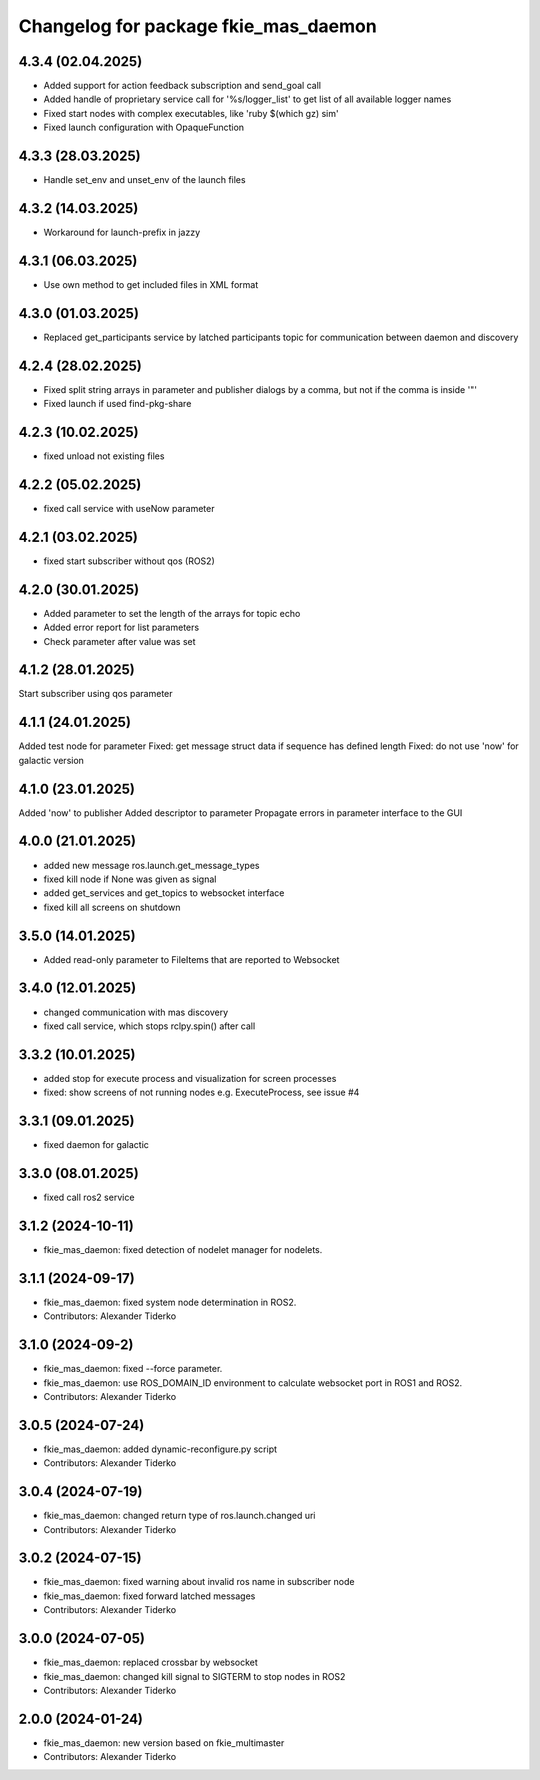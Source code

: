 ^^^^^^^^^^^^^^^^^^^^^^^^^^^^^^^^^^^^^
Changelog for package fkie_mas_daemon
^^^^^^^^^^^^^^^^^^^^^^^^^^^^^^^^^^^^^

4.3.4 (02.04.2025)
------------------
* Added support for action feedback subscription and send_goal call
* Added handle of proprietary service call for '%s/logger_list' to get list of all available logger names
* Fixed start nodes with complex executables, like 'ruby $(which gz) sim'
* Fixed launch configuration with OpaqueFunction

4.3.3 (28.03.2025)
------------------
* Handle set_env and unset_env of the launch files

4.3.2 (14.03.2025)
------------------
* Workaround for launch-prefix in jazzy

4.3.1 (06.03.2025)
------------------
* Use own method to get included files in XML format

4.3.0 (01.03.2025)
------------------
* Replaced get_participants service by latched participants topic for communication between daemon and discovery

4.2.4 (28.02.2025)
------------------
* Fixed split string arrays in parameter and publisher dialogs by a comma, but not if the comma is inside '"'
* Fixed launch if used find-pkg-share

4.2.3 (10.02.2025)
------------------
* fixed unload not existing files

4.2.2 (05.02.2025)
------------------
* fixed call service with useNow parameter

4.2.1 (03.02.2025)
------------------
* fixed start subscriber without qos (ROS2)

4.2.0 (30.01.2025)
------------------
* Added parameter to set the length of the arrays for topic echo
* Added error report for list parameters
* Check parameter after value was set

4.1.2 (28.01.2025)
------------------
Start subscriber using qos parameter

4.1.1 (24.01.2025)
------------------
Added test node for parameter
Fixed: get message struct data if sequence has defined length
Fixed: do not use 'now' for galactic version

4.1.0 (23.01.2025)
------------------
Added 'now' to publisher
Added descriptor to parameter
Propagate errors in parameter interface to the GUI

4.0.0 (21.01.2025)
------------------
* added new message ros.launch.get_message_types
* fixed kill node if None was given as signal
* added get_services and get_topics to websocket interface
* fixed kill all screens on shutdown

3.5.0 (14.01.2025)
------------------
* Added read-only parameter to FileItems that are reported to Websocket

3.4.0 (12.01.2025)
------------------
* changed communication with mas discovery
* fixed call service, which stops rclpy.spin() after call

3.3.2 (10.01.2025)
------------------
* added stop for execute process and visualization for screen processes
* fixed: show screens of not running nodes e.g. ExecuteProcess, see issue #4

3.3.1 (09.01.2025)
------------------
* fixed daemon for galactic

3.3.0 (08.01.2025)
------------------
* fixed call ros2 service

3.1.2 (2024-10-11)
------------------
* fkie_mas_daemon: fixed detection of nodelet manager for nodelets.

3.1.1 (2024-09-17)
------------------
* fkie_mas_daemon: fixed system node determination in ROS2.
* Contributors: Alexander Tiderko

3.1.0 (2024-09-2)
------------------
* fkie_mas_daemon: fixed --force parameter.
* fkie_mas_daemon: use ROS_DOMAIN_ID environment to calculate websocket port in ROS1 and ROS2.
* Contributors: Alexander Tiderko

3.0.5 (2024-07-24)
------------------
* fkie_mas_daemon: added dynamic-reconfigure.py script
* Contributors: Alexander Tiderko

3.0.4 (2024-07-19)
------------------
* fkie_mas_daemon: changed return type of ros.launch.changed uri
* Contributors: Alexander Tiderko

3.0.2 (2024-07-15)
------------------
* fkie_mas_daemon: fixed warning about invalid ros name in subscriber node
* fkie_mas_daemon: fixed forward latched messages
* Contributors: Alexander Tiderko

3.0.0 (2024-07-05)
------------------
* fkie_mas_daemon: replaced crossbar by websocket
* fkie_mas_daemon: changed kill signal to SIGTERM to stop nodes in ROS2
* Contributors: Alexander Tiderko

2.0.0 (2024-01-24)
------------------
* fkie_mas_daemon: new version based on fkie_multimaster
* Contributors: Alexander Tiderko
